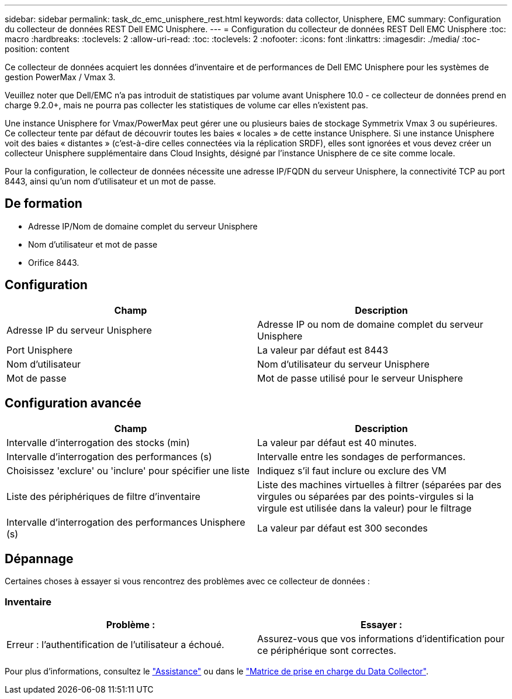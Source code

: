 ---
sidebar: sidebar 
permalink: task_dc_emc_unisphere_rest.html 
keywords: data collector, Unisphere, EMC 
summary: Configuration du collecteur de données REST Dell EMC Unisphere. 
---
= Configuration du collecteur de données REST Dell EMC Unisphere
:toc: macro
:hardbreaks:
:toclevels: 2
:allow-uri-read: 
:toc: 
:toclevels: 2
:nofooter: 
:icons: font
:linkattrs: 
:imagesdir: ./media/
:toc-position: content


[role="lead"]
Ce collecteur de données acquiert les données d'inventaire et de performances de Dell EMC Unisphere pour les systèmes de gestion PowerMax / Vmax 3.

Veuillez noter que Dell/EMC n'a pas introduit de statistiques par volume avant Unisphere 10.0 - ce collecteur de données prend en charge 9.2.0+, mais ne pourra pas collecter les statistiques de volume car elles n'existent pas.

Une instance Unisphere for Vmax/PowerMax peut gérer une ou plusieurs baies de stockage Symmetrix Vmax 3 ou supérieures. Ce collecteur tente par défaut de découvrir toutes les baies « locales » de cette instance Unisphere. Si une instance Unisphere voit des baies « distantes » (c'est-à-dire celles connectées via la réplication SRDF), elles sont ignorées et vous devez créer un collecteur Unisphere supplémentaire dans Cloud Insights, désigné par l'instance Unisphere de ce site comme locale.

Pour la configuration, le collecteur de données nécessite une adresse IP/FQDN du serveur Unisphere, la connectivité TCP au port 8443, ainsi qu'un nom d'utilisateur et un mot de passe.



== De formation

* Adresse IP/Nom de domaine complet du serveur Unisphere
* Nom d'utilisateur et mot de passe
* Orifice 8443.




== Configuration

[cols="2*"]
|===
| Champ | Description 


| Adresse IP du serveur Unisphere | Adresse IP ou nom de domaine complet du serveur Unisphere 


| Port Unisphere | La valeur par défaut est 8443 


| Nom d'utilisateur | Nom d'utilisateur du serveur Unisphere 


| Mot de passe | Mot de passe utilisé pour le serveur Unisphere 
|===


== Configuration avancée

[cols="2*"]
|===
| Champ | Description 


| Intervalle d'interrogation des stocks (min) | La valeur par défaut est 40 minutes. 


| Intervalle d'interrogation des performances (s) | Intervalle entre les sondages de performances. 


| Choisissez 'exclure' ou 'inclure' pour spécifier une liste | Indiquez s'il faut inclure ou exclure des VM 


| Liste des périphériques de filtre d'inventaire | Liste des machines virtuelles à filtrer (séparées par des virgules ou séparées par des points-virgules si la virgule est utilisée dans la valeur) pour le filtrage 


| Intervalle d'interrogation des performances Unisphere (s) | La valeur par défaut est 300 secondes 
|===


== Dépannage

Certaines choses à essayer si vous rencontrez des problèmes avec ce collecteur de données :



=== Inventaire

[cols="2*"]
|===
| Problème : | Essayer : 


| Erreur : l'authentification de l'utilisateur a échoué. | Assurez-vous que vos informations d'identification pour ce périphérique sont correctes. 
|===
Pour plus d'informations, consultez le link:concept_requesting_support.html["Assistance"] ou dans le link:reference_data_collector_support_matrix.html["Matrice de prise en charge du Data Collector"].
